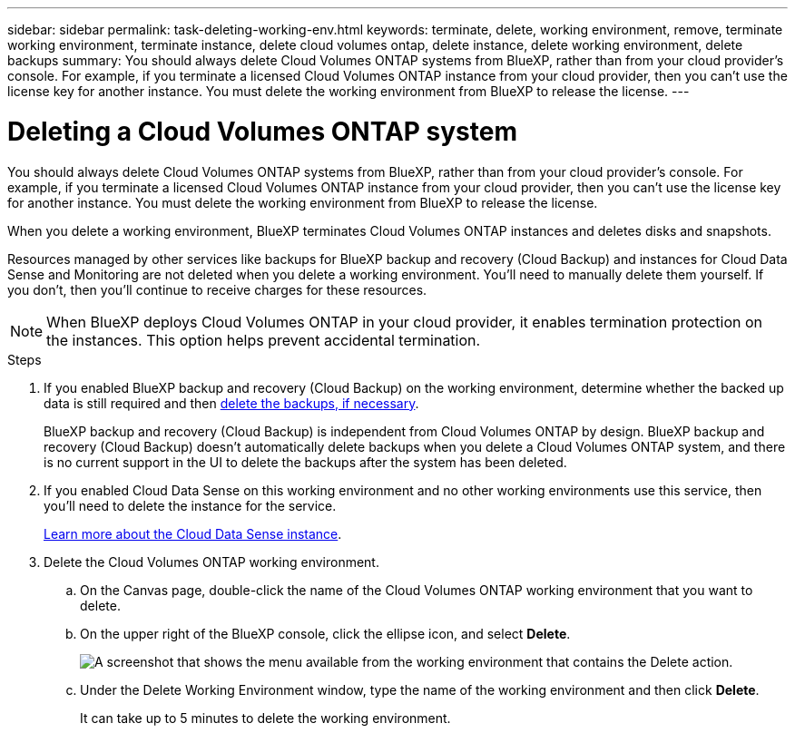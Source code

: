 ---
sidebar: sidebar
permalink: task-deleting-working-env.html
keywords: terminate, delete, working environment, remove, terminate working environment, terminate instance, delete cloud volumes ontap, delete instance, delete working environment, delete backups
summary: You should always delete Cloud Volumes ONTAP systems from BlueXP, rather than from your cloud provider's console. For example, if you terminate a licensed Cloud Volumes ONTAP instance from your cloud provider, then you can't use the license key for another instance. You must delete the working environment from BlueXP to release the license.
---

= Deleting a Cloud Volumes ONTAP system
:hardbreaks:
:nofooter:
:icons: font
:linkattrs:
:imagesdir: ./media/

[.lead]
You should always delete Cloud Volumes ONTAP systems from BlueXP, rather than from your cloud provider's console. For example, if you terminate a licensed Cloud Volumes ONTAP instance from your cloud provider, then you can't use the license key for another instance. You must delete the working environment from BlueXP to release the license.

When you delete a working environment, BlueXP terminates Cloud Volumes ONTAP instances and deletes disks and snapshots.

Resources managed by other services like backups for BlueXP backup and recovery (Cloud Backup) and instances for Cloud Data Sense and Monitoring are not deleted when you delete a working environment. You'll need to manually delete them yourself. If you don't, then you'll continue to receive charges for these resources.

NOTE: When BlueXP deploys Cloud Volumes ONTAP in your cloud provider, it enables termination protection on the instances. This option helps prevent accidental termination.

.Steps

. If you enabled BlueXP backup and recovery (Cloud Backup) on the working environment, determine whether the backed up data is still required and then https://docs.netapp.com/us-en/cloud-manager-backup-restore/task-manage-backups-ontap.html#deleting-backups[delete the backups, if necessary^].
+
BlueXP backup and recovery (Cloud Backup) is independent from Cloud Volumes ONTAP by design. BlueXP backup and recovery (Cloud Backup) doesn’t automatically delete backups when you delete a Cloud Volumes ONTAP system, and there is no current support in the UI to delete the backups after the system has been deleted.

. If you enabled Cloud Data Sense on this working environment and no other working environments use this service, then you'll need to delete the instance for the service.
+
https://docs.netapp.com/us-en/cloud-manager-data-sense/concept-cloud-compliance.html#the-cloud-data-sense-instance[Learn more about the Cloud Data Sense instance^].

. Delete the Cloud Volumes ONTAP working environment.

.. On the Canvas page, double-click the name of the Cloud Volumes ONTAP working environment that you want to delete.

.. On the upper right of the BlueXP console, click the ellipse icon, and select *Delete*.
+
image:screenshot_settings_delete.png[A screenshot that shows the menu available from the working environment that contains the Delete action.]

.. Under the Delete Working Environment window, type the name of the working environment and then click *Delete*.
+
It can take up to 5 minutes to delete the working environment.
